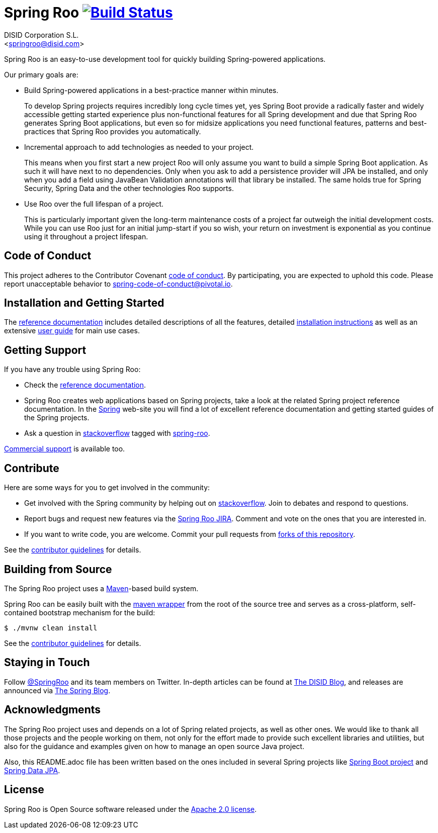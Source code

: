 // Prerequisites:
//
//   ruby 2.0.0+
//   prawn 2.0.0+
//
//   asciidoctor
//   asciidoctor-pdf 1.5.0.alpha.10
//
//   (prawn and ruby < 2.0 will not work)
//
// Build & review the document before commit it to GitHub:
//
//   $ asciidoctor -b html5 README.adoc
//
//   # Embed images in XHTML
//   $ asciidoctor -b html5 -a data-uri README.adoc
//

= Spring Roo image:https://build.spring.io/plugins/servlet/buildStatusImage/ROO-BUILD["Build Status", link="https://build.spring.io/browse/ROO-BUILD"]
Getting started with Spring Roo development
:page-layout: base
:toc-placement: manual
:Author: DISID Corporation S.L.
:Email: <springroo@disid.com>

Spring Roo is an easy-to-use development tool for quickly building Spring-powered applications.

Our primary goals are:

* Build Spring-powered applications in a best-practice manner within minutes.
+
To develop Spring projects requires incredibly long cycle times yet, yes Spring Boot provide a radically faster and widely accessible getting started experience plus non-functional features for all Spring development and due that Spring Roo generates Spring Boot applications, but even so for midsize applications you need functional features, patterns and best-practices that Spring Roo provides you automatically.
* Incremental approach to add technologies as needed to your project.
+
This means when you first start a new project Roo will only assume you want to build a simple Spring Boot application. As such it will have next to no dependencies. Only when you ask to add a persistence provider will JPA be installed, and only when you add a field using JavaBean Validation annotations will that library be installed. The same holds true for Spring Security, Spring Data and the other technologies Roo supports.
* Use Roo over the full lifespan of a project.
+
This is particularly important given the long-term maintenance costs of a project far outweigh the initial development costs. While you can use Roo just for an initial jump-start if you so wish, your return on investment is exponential as you continue using it throughout a project lifespan.

[[code-of-conduct]]
== Code of Conduct

This project adheres to the Contributor Covenant link:CODE_OF_CONDUCT.adoc[code of conduct]. By participating, you  are expected to uphold this code. Please report unacceptable behavior to spring-code-of-conduct@pivotal.io.

[[getting-started]]
== Installation and Getting Started

The http://docs.spring.io/spring-roo/docs/2.0.x/reference/html/[reference documentation] includes detailed descriptions of all the features, detailed http://docs.spring.io/spring-roo/docs/2.0.x/reference/html/#getting-started-install-roo[installation instructions] as well as an extensive http://docs.spring.io/spring-roo/docs/2.0.x/reference/html/#using-spring-roo[user guide] for main use cases.

[[getting-support]]
== Getting Support

If you have any trouble using Spring Roo:

* Check the http://docs.spring.io/spring-roo/docs/2.0.x/reference/html/[reference documentation].
* Spring Roo creates web applications based on Spring projects, take a look at the related Spring project reference documentation. In the http://spring.io[Spring] web-site you will find a lot of excellent reference documentation and getting started guides of the Spring projects.
* Ask a question in http://stackoverflow.com[stackoverflow] tagged with http://stackoverflow.com/questions/tagged/spring-roo[spring-roo].

http://www.disid.com/#contact[Commercial support] is available too.

[[contribute]]
== Contribute

Here are some ways for you to get involved in the community:

* Get involved with the Spring community by helping out on http://stackoverflow.com/questions/tagged/spring-roo[stackoverflow]. Join to debates and respond to questions.
* Report bugs and request new features via the https://jira.springsource.org/browse/ROO[Spring Roo JIRA]. Comment and vote on the ones that you are interested in.  
* If you want to write code, you are welcome. Commit your pull requests from http://help.github.com/forking/[forks of this repository].

See the link:CONTRIBUTING.adoc[contributor guidelines] for details.

[[build-the-source]]
== Building from Source

The Spring Roo project uses a http://maven.apache.org/[Maven]-based build system. 

Spring Roo can be easily built with the https://github.com/takari/maven-wrapper[maven wrapper] from the root of the source tree and serves as a cross-platform, self-contained bootstrap mechanism for the build:

[source,bash]
----
$ ./mvnw clean install
----

See the link:CONTRIBUTING.adoc[contributor guidelines] for details.

[[stay-in-touch]]
== Staying in Touch

Follow https://twitter.com/springroo[@SpringRoo] and its team members on Twitter. In-depth articles can be found at http://blog.disid.com/[The DISID Blog], and releases are announced via http://spring.io/blog/[The Spring Blog].

[[acknowledgments]]
== Acknowledgments

The Spring Roo project uses and depends on a lot of Spring related projects, as well as other ones. We would like to thank all those projects and the people working on them, not only for the effort made to provide such excellent libraries and utilities, but also for the guidance and examples given on how to manage an open source Java project.

Also, this README.adoc file has been written based on the ones included in several Spring projects like https://github.com/spring-projects/spring-boot[Spring Boot project] and https://github.com/spring-projects/spring-data-jpa[Spring Data JPA].

[[license]]
== License

Spring Roo is Open Source software released under the https://www.apache.org/licenses/LICENSE-2.0.html[Apache 2.0 license].


